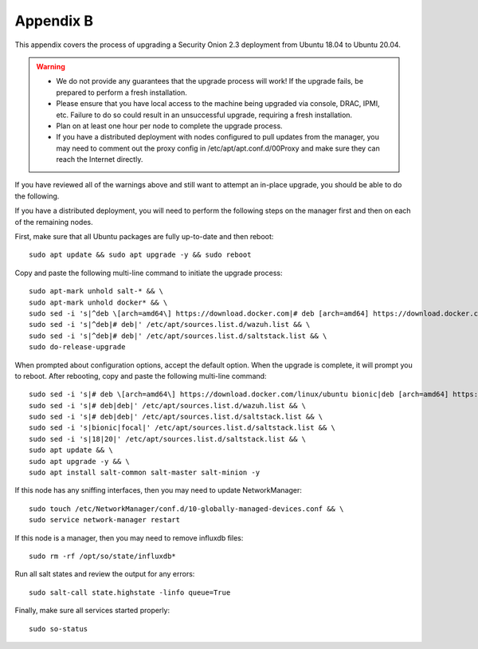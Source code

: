 .. _appendix-b:

Appendix B
==========

This appendix covers the process of upgrading a Security Onion 2.3 deployment from Ubuntu 18.04 to Ubuntu 20.04.

.. warning::

   - We do not provide any guarantees that the upgrade process will work! If the upgrade fails, be prepared to perform a fresh installation.
   - Please ensure that you have local access to the machine being upgraded via console, DRAC, IPMI, etc. Failure to do so could result in an unsuccessful upgrade, requiring a fresh installation.
   - Plan on at least one hour per node to complete the upgrade process.
   - If you have a distributed deployment with nodes configured to pull updates from the manager, you may need to comment out the proxy config in /etc/apt/apt.conf.d/00Proxy and make sure they can reach the Internet directly.

If you have reviewed all of the warnings above and still want to attempt an in-place upgrade, you should be able to do the following.

If you have a distributed deployment, you will need to perform the following steps on the manager first and then on each of the remaining nodes.

First, make sure that all Ubuntu packages are fully up-to-date and then reboot: 
::

   sudo apt update && sudo apt upgrade -y && sudo reboot

Copy and paste the following multi-line command to initiate the upgrade process:
::

   sudo apt-mark unhold salt-* && \
   sudo apt-mark unhold docker* && \
   sudo sed -i 's|^deb \[arch=amd64\] https://download.docker.com|# deb [arch=amd64] https://download.docker.com|g' /etc/apt/sources.list && \
   sudo sed -i 's|^deb|# deb|' /etc/apt/sources.list.d/wazuh.list && \
   sudo sed -i 's|^deb|# deb|' /etc/apt/sources.list.d/saltstack.list && \
   sudo do-release-upgrade

When prompted about configuration options, accept the default option. When the upgrade is complete, it will prompt you to reboot. After rebooting, copy and paste the following multi-line command:
::

   sudo sed -i 's|# deb \[arch=amd64\] https://download.docker.com/linux/ubuntu bionic|deb [arch=amd64] https://download.docker.com/linux/ubuntu focal|g' /etc/apt/sources.list && \
   sudo sed -i 's|# deb|deb|' /etc/apt/sources.list.d/wazuh.list && \
   sudo sed -i 's|# deb|deb|' /etc/apt/sources.list.d/saltstack.list && \
   sudo sed -i 's|bionic|focal|' /etc/apt/sources.list.d/saltstack.list && \
   sudo sed -i 's|18|20|' /etc/apt/sources.list.d/saltstack.list && \
   sudo apt update && \
   sudo apt upgrade -y && \
   sudo apt install salt-common salt-master salt-minion -y

If this node has any sniffing interfaces, then you may need to update NetworkManager:
::

   sudo touch /etc/NetworkManager/conf.d/10-globally-managed-devices.conf && \
   sudo service network-manager restart

If this node is a manager, then you may need to remove influxdb files:
::

   sudo rm -rf /opt/so/state/influxdb*

Run all salt states and review the output for any errors:
::

   sudo salt-call state.highstate -linfo queue=True

Finally, make sure all services started properly:
::

   sudo so-status
